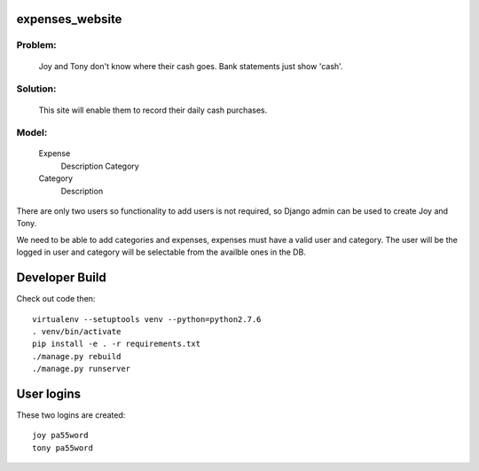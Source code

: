 expenses_website
================

Problem: 
-------
    Joy and Tony don't know where their cash goes.  Bank statements just show 'cash'. 

Solution: 
--------
    This site will enable them to record their daily cash purchases.

Model:
-----

    Expense
        Description
        Category

    Category
        Description


There are only two users so functionality to add users is not required,
so Django admin can be used to create Joy and Tony.

We need to be able to add categories and expenses, expenses must have a
valid user and category.  The user will be the logged in user and category
will be selectable from the availble ones in the DB.

Developer Build
===============

Check out code then::

    virtualenv --setuptools venv --python=python2.7.6
    . venv/bin/activate
    pip install -e . -r requirements.txt
    ./manage.py rebuild
    ./manage.py runserver

User logins
===========

These two logins are created::

    joy pa55word
    tony pa55word
